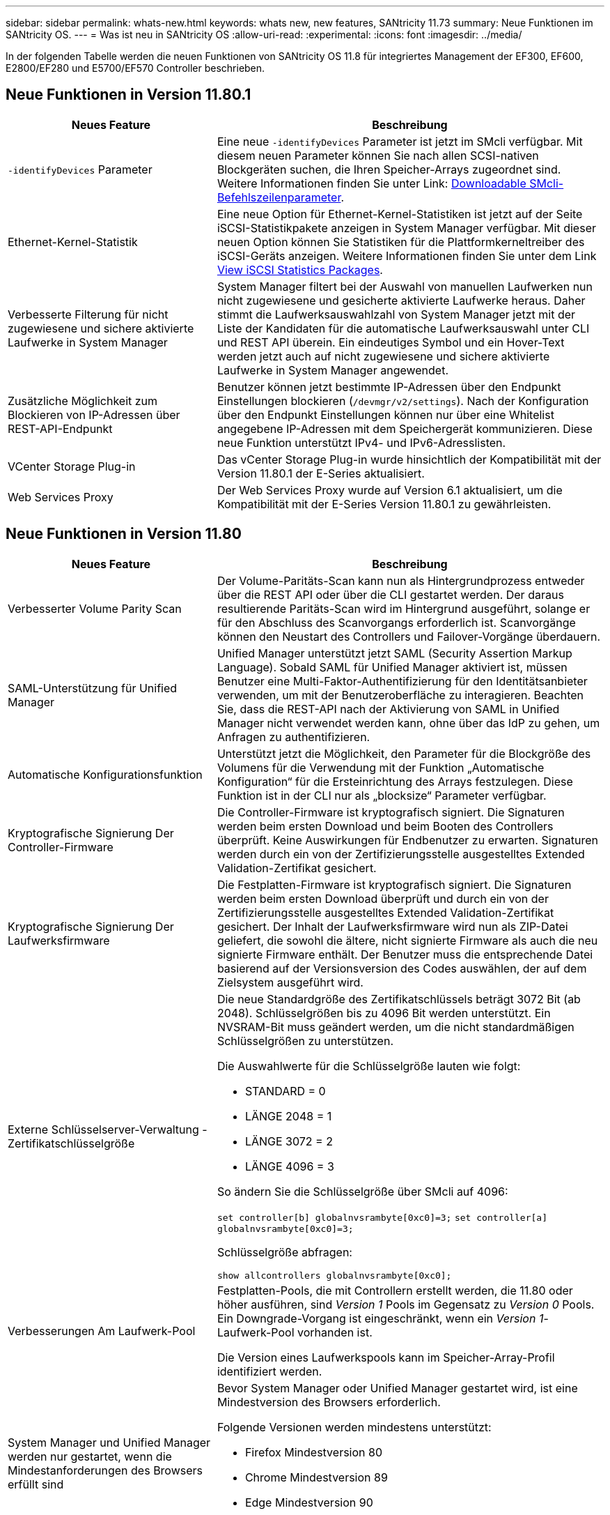---
sidebar: sidebar 
permalink: whats-new.html 
keywords: whats new, new features, SANtricity 11.73 
summary: Neue Funktionen im SANtricity OS. 
---
= Was ist neu in SANtricity OS
:allow-uri-read: 
:experimental: 
:icons: font
:imagesdir: ../media/


[role="lead"]
In der folgenden Tabelle werden die neuen Funktionen von SANtricity OS 11.8 für integriertes Management der EF300, EF600, E2800/EF280 und E5700/EF570 Controller beschrieben.



== Neue Funktionen in Version 11.80.1

[cols="35h,~"]
|===
| Neues Feature | Beschreibung 


 a| 
`-identifyDevices` Parameter
 a| 
Eine neue `-identifyDevices` Parameter ist jetzt im SMcli verfügbar. Mit diesem neuen Parameter können Sie nach allen SCSI-nativen Blockgeräten suchen, die Ihren Speicher-Arrays zugeordnet sind. Weitere Informationen finden Sie unter Link: https://docs.netapp.com/us-en/e-series-cli/get-started/downloadable-smcli-parameters.html#identify-Devices[Downloadable SMcli-Befehlszeilenparameter^].



 a| 
Ethernet-Kernel-Statistik
 a| 
Eine neue Option für Ethernet-Kernel-Statistiken ist jetzt auf der Seite iSCSI-Statistikpakete anzeigen in System Manager verfügbar. Mit dieser neuen Option können Sie Statistiken für die Plattformkerneltreiber des iSCSI-Geräts anzeigen. Weitere Informationen finden Sie unter dem Link https://docs.netapp.com/us-en/e-series-santricity/sm-support/view-iscsi-statistics-packages-support.html[View iSCSI Statistics Packages^].



 a| 
Verbesserte Filterung für nicht zugewiesene und sichere aktivierte Laufwerke in System Manager
 a| 
System Manager filtert bei der Auswahl von manuellen Laufwerken nun nicht zugewiesene und gesicherte aktivierte Laufwerke heraus. Daher stimmt die Laufwerksauswahlzahl von System Manager jetzt mit der Liste der Kandidaten für die automatische Laufwerksauswahl unter CLI und REST API überein. Ein eindeutiges Symbol und ein Hover-Text werden jetzt auch auf nicht zugewiesene und sichere aktivierte Laufwerke in System Manager angewendet.



 a| 
Zusätzliche Möglichkeit zum Blockieren von IP-Adressen über REST-API-Endpunkt
 a| 
Benutzer können jetzt bestimmte IP-Adressen über den Endpunkt Einstellungen blockieren (`/devmgr/v2/settings`). Nach der Konfiguration über den Endpunkt Einstellungen können nur über eine Whitelist angegebene IP-Adressen mit dem Speichergerät kommunizieren. Diese neue Funktion unterstützt IPv4- und IPv6-Adresslisten.



 a| 
VCenter Storage Plug-in
 a| 
Das vCenter Storage Plug-in wurde hinsichtlich der Kompatibilität mit der Version 11.80.1 der E-Series aktualisiert.



 a| 
Web Services Proxy
 a| 
Der Web Services Proxy wurde auf Version 6.1 aktualisiert, um die Kompatibilität mit der E-Series Version 11.80.1 zu gewährleisten.

|===


== Neue Funktionen in Version 11.80

[cols="35h,~"]
|===
| Neues Feature | Beschreibung 


 a| 
Verbesserter Volume Parity Scan
 a| 
Der Volume-Paritäts-Scan kann nun als Hintergrundprozess entweder über die REST API oder über die CLI gestartet werden. Der daraus resultierende Paritäts-Scan wird im Hintergrund ausgeführt, solange er für den Abschluss des Scanvorgangs erforderlich ist. Scanvorgänge können den Neustart des Controllers und Failover-Vorgänge überdauern.



 a| 
SAML-Unterstützung für Unified Manager
 a| 
Unified Manager unterstützt jetzt SAML (Security Assertion Markup Language). Sobald SAML für Unified Manager aktiviert ist, müssen Benutzer eine Multi-Faktor-Authentifizierung für den Identitätsanbieter verwenden, um mit der Benutzeroberfläche zu interagieren. Beachten Sie, dass die REST-API nach der Aktivierung von SAML in Unified Manager nicht verwendet werden kann, ohne über das IdP zu gehen, um Anfragen zu authentifizieren.



 a| 
Automatische Konfigurationsfunktion
 a| 
Unterstützt jetzt die Möglichkeit, den Parameter für die Blockgröße des Volumens für die Verwendung mit der Funktion „Automatische Konfiguration“ für die Ersteinrichtung des Arrays festzulegen. Diese Funktion ist in der CLI nur als „blocksize“ Parameter verfügbar.



 a| 
Kryptografische Signierung Der Controller-Firmware
 a| 
Die Controller-Firmware ist kryptografisch signiert. Die Signaturen werden beim ersten Download und beim Booten des Controllers überprüft. Keine Auswirkungen für Endbenutzer zu erwarten. Signaturen werden durch ein von der Zertifizierungsstelle ausgestelltes Extended Validation-Zertifikat gesichert.



 a| 
Kryptografische Signierung Der Laufwerksfirmware
 a| 
Die Festplatten-Firmware ist kryptografisch signiert. Die Signaturen werden beim ersten Download überprüft und durch ein von der Zertifizierungsstelle ausgestelltes Extended Validation-Zertifikat gesichert. Der Inhalt der Laufwerksfirmware wird nun als ZIP-Datei geliefert, die sowohl die ältere, nicht signierte Firmware als auch die neu signierte Firmware enthält. Der Benutzer muss die entsprechende Datei basierend auf der Versionsversion des Codes auswählen, der auf dem Zielsystem ausgeführt wird.



 a| 
Externe Schlüsselserver-Verwaltung - Zertifikatschlüsselgröße
 a| 
Die neue Standardgröße des Zertifikatschlüssels beträgt 3072 Bit (ab 2048). Schlüsselgrößen bis zu 4096 Bit werden unterstützt. Ein NVSRAM-Bit muss geändert werden, um die nicht standardmäßigen Schlüsselgrößen zu unterstützen.

Die Auswahlwerte für die Schlüsselgröße lauten wie folgt:

* STANDARD = 0
* LÄNGE 2048 = 1
* LÄNGE 3072 = 2
* LÄNGE 4096 = 3


So ändern Sie die Schlüsselgröße über SMcli auf 4096:

`set controller[b] globalnvsrambyte[0xc0]=3;`
`set controller[a] globalnvsrambyte[0xc0]=3;`

Schlüsselgröße abfragen:

`show allcontrollers globalnvsrambyte[0xc0];`



 a| 
Verbesserungen Am Laufwerk-Pool
 a| 
Festplatten-Pools, die mit Controllern erstellt werden, die 11.80 oder höher ausführen, sind _Version 1_ Pools im Gegensatz zu _Version 0_ Pools. Ein Downgrade-Vorgang ist eingeschränkt, wenn ein _Version 1_-Laufwerk-Pool vorhanden ist.

Die Version eines Laufwerkspools kann im Speicher-Array-Profil identifiziert werden.



 a| 
System Manager und Unified Manager werden nur gestartet, wenn die Mindestanforderungen des Browsers erfüllt sind
 a| 
Bevor System Manager oder Unified Manager gestartet wird, ist eine Mindestversion des Browsers erforderlich.

Folgende Versionen werden mindestens unterstützt:

* Firefox Mindestversion 80
* Chrome Mindestversion 89
* Edge Mindestversion 90
* Safari Mindestversion 14




 a| 
Unterstützung für FIPS 140-3 NVMe-SSD-Laufwerke
 a| 
NetApp-zertifizierte NVMe-SSD-Laufwerke nach FIPS 140-3 werden jetzt unterstützt. Diese werden im Speicher-Array-Profil und im System Manager korrekt identifiziert.



 a| 
Unterstützung für SSD-Lese-Cache auf EF300 und EF600
 a| 
SSD-Lese-Cache wird jetzt auf EF300- und EF600-Controllern unterstützt, die HDD mit SAS-Erweiterung verwenden.



 a| 
Unterstützung für asynchrone Remote-Spiegelung von iSCSI und Fibre Channel auf EF300 und EF600
 a| 
Asynchrone Remote-Spiegelung (ARVM) wird nun auf EF300- und EF600-Controllern mit NVMe und SAS-basierten Volumes unterstützt.



 a| 
Unterstützung für EF300 und EF600 ohne Laufwerke im Basifach
 a| 
EF300- und EF600-Controller-Konfigurationen ohne NVMe-Laufwerke in der Basis-Tray werden jetzt unterstützt.



 a| 
USB-Anschlüsse für alle Plattformen deaktiviert
 a| 
USB-Anschlüsse sind jetzt auf allen Plattformen deaktiviert.



 a| 
Höherer maximaler SSD-Lese-Cache
 a| 
Der maximale SSD-Lese-Cache wurde von 5 TB auf 8 TB erhöht.



 a| 
Weisen Sie in Duplexkonfigurationen einem einzelnen Volume All-Flash-Lese-Cache zu
 a| 
Der gesamte SSD-Lese-Cache kann nun auf Duplexsystemen demselben Volume zugewiesen werden, wenn ein einzelnes Volume den gesamten SSD-Cache nutzt.



 a| 
Die Laufwerkseriennummer wurde der Laufwerkzusammenfassungstabelle des Speicherarrayprofils hinzugefügt
 a| 
Die Seriennummer des Laufwerks wurde der Laufwerkzusammenfassungstabelle im Speicher-Array-Profil hinzugefügt.



 a| 
Dom0-misc-Logs wurden täglichen ASUP hinzugefügt
 a| 
Die dom0-misc-Protokolle für Controller A und B wurden den täglichen ASUPs hinzugefügt.



 a| 
Port 443 wird jetzt standardmäßig für die Kommunikation von Anwendungen mit eingebetteten Webdiensten verwendet
 a| 
Port 443 wird jetzt standardmäßig für die Kommunikation mit dem eingebetteten Webserver verwendet. Der  `-useLegacyTransferPort` Es wurde ein CLI-Befehl für diejenigen hinzugefügt, die stattdessen den Legacy 8443 Transfer Port verwenden möchten. Weitere Informationen zum neuen CLI-Befehl -useLegacyTransferPort finden Sie im https://docs.netapp.com/us-en/e-series-cli/whats-new.html["SANtricity CLI Neuheiten"].



 a| 
Scan-Volume-Parity Progress-Funktion
 a| 
Die folgenden CLI-Befehle wurden implementiert, um Job-basierte Volume Parity-Scan-Vorgänge zu unterstützen:

* Starten Sie die Prüfung der Volume-Parität
* Fehler beim Speichern der Volume-Paritätsprüfung
* Stoppen Sie die Überprüfung des Volume Parity Jobs
* Zeigt die Option „Check Volume Parity Job“ oder „Jobs“ an


Weitere Informationen zu den CLI-Befehlen des neuen Job-basierten Volume Parity Scan finden Sie im https://docs.netapp.com/us-en/e-series-cli/whats-new.html["SANtricity CLI Neuheiten"].



 a| 
MFA-Unterstützung für Unified Manager
 a| 
Multi-Faktor-Authentifizierung (MFA) wird jetzt unter Unified Manager unterstützt.



 a| 
Umschaltsymbol für die Hardware-Ansicht auf der Vorderseite
 a| 
In der Hardwareansicht von System Manager/Unified Manager stehen jetzt die folgenden beiden Registerkarten zur Steuerung der Vorder- und Rückansicht zur Verfügung:

* Registerkarte Laufwerke
* Registerkarte Controller & Komponenten




 a| 
VCenter Storage Plug-in
 a| 
Das vCenter Storage Plug-in wurde hinsichtlich der Kompatibilität mit der Version 11.80 der E-Series aktualisiert.



 a| 
Web Services Proxy 6.0
 a| 
Der Web Services Proxy wurde auf Version 6.0 aktualisiert, um die Kompatibilität mit der E-Series Version 11.80 zu gewährleisten.



 a| 
ASUP-Fallerstellungs-Flag für Ereignisse mit nominaler und maximaler Temperatur der E-Series wurde entfernt
 a| 
Das Flag für die Case-Erstellung ist jetzt für Ereignisse mit Überschreitung der nominalen und maximalen Temperatur deaktiviert, für die keine Aktion erforderlich ist.



 a| 
Flag zur Erstellung von Prioritätsfällen für das Ereignis 0x1209 Mel aktiviert
 a| 
Ein Flag für die Case-Erstellung wird jetzt für das erstellt `MEL_EV_DEGRADE_CHANNEL 0x1209` MEL-Ereignis.

|===